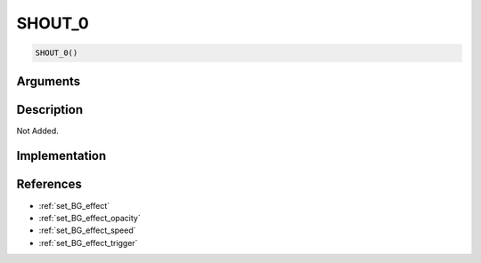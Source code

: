 SHOUT_0
========================

.. code-block:: text

	SHOUT_0()


Arguments
------------


Description
-------------

Not Added.

Implementation
-------------


References
-------------
* :ref:`set_BG_effect`
* :ref:`set_BG_effect_opacity`
* :ref:`set_BG_effect_speed`
* :ref:`set_BG_effect_trigger`
